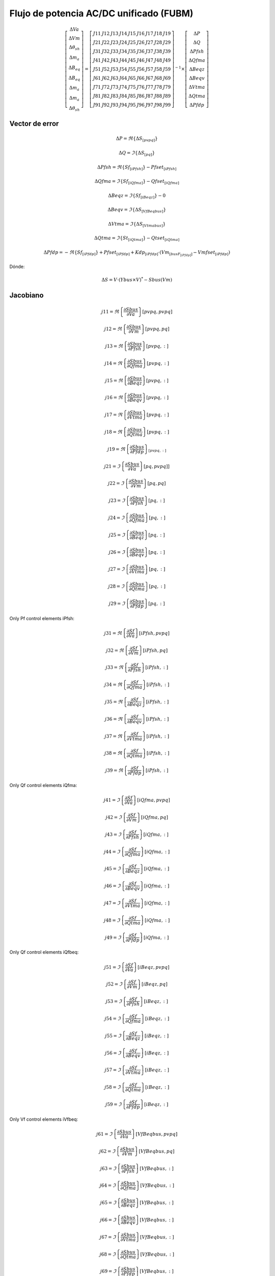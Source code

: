 
Flujo de potencia AC/DC unificado (FUBM)
=========================================

.. math::
    \left[
        \begin{matrix}
        \Delta Va  \\
        \Delta Vm  \\
        \Delta \theta_{sh}  \\
        \Delta m_a  \\
        \Delta B_{eq}  \\
        \Delta B_{eq}   \\
        \Delta m_a  \\
        \Delta m_a  \\
        \Delta \theta_{sh}
        \end{matrix}
    \right] =  \left[
        \begin{matrix}
        J11 & J12 & J13 & J14 & J15 & J16 & J17 & J18 & J19 \\
        J21 & J22 & J23 & J24 & J25 & J26 & J27 & J28 & J29 \\
        J31 & J32 & J33 & J34 & J35 & J36 & J37 & J38 & J39 \\
        J41 & J42 & J43 & J44 & J45 & J46 & J47 & J48 & J49 \\
        J51 & J52 & J53 & J54 & J55 & J56 & J57 & J58 & J59 \\
        J61 & J62 & J63 & J64 & J65 & J66 & J67 & J68 & J69 \\
        J71 & J72 & J73 & J74 & J75 & J76 & J77 & J78 & J79 \\
        J81 & J82 & J83 & J84 & J85 & J86 & J87 & J88 & J89 \\
        J91 & J92 & J93 & J94 & J95 & J96 & J97 & J98 & J99
        \end{matrix}
    \right]^{-1}  \times \left[
        \begin{matrix}
        \Delta P \\
        \Delta Q  \\
        \Delta Pfsh  \\
        \Delta Qfma  \\
        \Delta Beqz  \\
        \Delta Beqv  \\
        \Delta Vtma  \\
        \Delta Qtma  \\
        \Delta Pfdp
        \end{matrix}
    \right]

Vector de error
---------------------------

.. math::


    \Delta P  = \Re \left\{\Delta S_{[pvpq]}\right\}

    \Delta Q  = \Im \left\{\Delta S_{[pq]}\right\}

    \Delta Pfsh = \Re \left\{Sf_{[iPfsh]}\right\} - Pfset_{[iPfsh]}

    \Delta Qfma = \Im \left\{Sf_{[iQfma]}\right\} - Qfset_{[iQfma]}

    \Delta Beqz  = \Im \left\{Sf_{[iBeqz]}\right\} - 0

    \Delta Beqv  = \Im \left\{\Delta S_{[VfBeqbus]}\right\}

    \Delta Vtma  = \Im \left\{\Delta S_{[Vtmabus]}\right\}

    \Delta Qtma  = \Im \left\{St_{[iQtma]}\right\} - Qtset_{[iQtma]}

    \Delta Pfdp  = -\Re \left\{Sf_{[iPfdp]}\right\} + Pfset_{[iPfdp]} + Kdp_{[iPfdp]} \cdot ( Vm_{[busF_{[iPfdp]}]} - Vmfset_{[iPfdp]} )


Dónde:

.. math::

    \Delta S = V \cdot (Ybus \times V)^{*} - Sbus(Vm)

Jacobiano
--------------

.. math::

    j11 = \Re\left\{\frac{\partial Sbus}{\partial Va}\right\} [pvpq,pvpq]

    j12 = \Re\left\{\frac{\partial Sbus}{\partial Vm}\right\}[pvpq, pq]

    j13 = \Re\left\{\frac{\partial Sbus}{\partial Pfsh} \right\}[pvpq,:]

    j14 = \Re\left\{\frac{\partial Sbus}{\partial Qfma}\right\}[pvpq,:]

    j15 = \Re\left\{\frac{\partial Sbus}{\partial Beqz}\right\}[pvpq,:]

    j16 = \Re\left\{\frac{\partial Sbus}{\partial Beqv}\right\}[pvpq,:]

    j17 = \Re\left\{\frac{\partial Sbus}{\partial Vtma}\right\}[pvpq,:]

    j18 = \Re\left\{\frac{\partial Sbus}{\partial Qtma}\right\}[pvpq,:]

    j19 = \Re\left\{\frac{\partial Sbus}{\partial Pfdp}\right\}_{[pvpq,:]}


.. math::

    j21 = \Im\left\{\frac{\partial Sbus}{\partial Va}\right\}[pq, pvpq]]

    j22 = \Im\left\{\frac{\partial Sbus}{\partial Vm}\right\}[pq, pq]

    j23 = \Im\left\{\frac{\partial Sbus}{\partial Pfsh}\right\}[pq,:]

    j24 = \Im\left\{\frac{\partial Sbus}{\partial Qfma}\right\}[pq,:]

    j25 = \Im\left\{\frac{\partial Sbus}{\partial Beqz}\right\}[pq,:]

    j26 = \Im\left\{\frac{\partial Sbus}{\partial Beqv}\right\}[pq,:]

    j27 = \Im\left\{\frac{\partial Sbus}{\partial Vtma}\right\}[pq,:]

    j28 = \Im\left\{\frac{\partial Sbus}{\partial Qtma}\right\}[pq,:]

    j29 = \Im\left\{\frac{\partial Sbus}{\partial Pfdp}\right\}[pq,:]


Only Pf control elements iPfsh:

.. math::

    j31 = \Re\left\{\frac{\partial Sf}{\partial Va}\right\}[iPfsh,pvpq]

    j32 = \Re\left\{\frac{\partial Sf}{\partial Vm}\right\}[iPfsh,pq]

    j33 = \Re\left\{\frac{\partial Sf}{\partial Pfsh}\right\}[iPfsh,:]

    j34 = \Re\left\{\frac{\partial Sf}{\partial Qfma}\right\}[iPfsh,:]

    j35 = \Re\left\{\frac{\partial Sf}{\partial Beqz}\right\}[iPfsh,:]

    j36 = \Re\left\{\frac{\partial Sf}{\partial Beqv}\right\}[iPfsh,:]

    j37 = \Re\left\{\frac{\partial Sf}{\partial Vtma}\right\}[iPfsh,:]

    j38 = \Re\left\{\frac{\partial Sf}{\partial Qtma}\right\}[iPfsh,:]

    j39 = \Re\left\{\frac{\partial Sf}{\partial Pfdp}\right\}[iPfsh,:]

Only Qf control elements iQfma:

.. math::

    j41 = \Im\left\{\frac{\partial Sf}{\partial Va}\right\}[iQfma,pvpq]

    j42 = \Im\left\{\frac{\partial Sf}{\partial Vm}\right\}[iQfma,pq]

    j43 = \Im\left\{\frac{\partial Sf}{\partial Pfsh}\right\}[iQfma,:]

    j44 = \Im\left\{\frac{\partial Sf}{\partial Qfma}\right\}[iQfma,:]

    j45 = \Im\left\{\frac{\partial Sf}{\partial Beqz}\right\}[iQfma,:]

    j46 = \Im\left\{\frac{\partial Sf}{\partial Beqv}\right\}[iQfma,:]

    j47 = \Im\left\{\frac{\partial Sf}{\partial Vtma}\right\}[iQfma,:]

    j48 = \Im\left\{\frac{\partial Sf}{\partial Qtma}\right\}[iQfma,:]

    j49 = \Im\left\{\frac{\partial Sf}{\partial Pfdp}\right\}[iQfma,:]

Only Qf control elements iQfbeq:

.. math::

    j51 = \Im\left\{\frac{\partial Sf}{\partial Va}\right\}[iBeqz,pvpq]

    j52 = \Im\left\{\frac{\partial Sf}{\partial Vm}\right\}[iBeqz,pq]

    j53 = \Im\left\{\frac{\partial Sf}{\partial Pfsh}\right\}[iBeqz,:]

    j54 = \Im\left\{\frac{\partial Sf}{\partial Qfma}\right\}[iBeqz,:]

    j55 = \Im\left\{\frac{\partial Sf}{\partial Beqz}\right\}[iBeqz,:]

    j56 = \Im\left\{\frac{\partial Sf}{\partial Beqv}\right\}[iBeqz,:]

    j57 = \Im\left\{\frac{\partial Sf}{\partial Vtma}\right\}[iBeqz,:]

    j58 = \Im\left\{\frac{\partial Sf}{\partial Qtma}\right\}[iBeqz,:]

    j59 = \Im\left\{\frac{\partial Sf}{\partial Pfdp}\right\}[iBeqz,:]

Only Vf control elements iVfbeq:

.. math::

    j61 = \Im\left\{\frac{\partial Sbus}{\partial Va}\right\}[VfBeqbus,pvpq]

    j62 = \Im\left\{\frac{\partial Sbus}{\partial Vm}\right\}[VfBeqbus,pq]

    j63 = \Im\left\{\frac{\partial Sbus}{\partial Pfsh}\right\}[VfBeqbus,:]

    j64 = \Im\left\{\frac{\partial Sbus}{\partial Qfma}\right\}[VfBeqbus,:]

    j65 = \Im\left\{\frac{\partial Sbus}{\partial Beqz}\right\}[VfBeqbus,:]

    j66 = \Im\left\{\frac{\partial Sbus}{\partial Beqv}\right\}[VfBeqbus,:]

    j67 = \Im\left\{\frac{\partial Sbus}{\partial Vtma}\right\}[VfBeqbus,:]

    j68 = \Im\left\{\frac{\partial Sbus}{\partial Qtma}\right\}[VfBeqbus,:]

    j69 = \Im\left\{\frac{\partial Sbus}{\partial Pfdp}\right\}[VfBeqbus,:]


Only Vt control elements iVtma:

.. math::

    j71 = \Im\left\{\frac{\partial Sbus}{\partial Va}\right\}[Vtmabus,pvpq]

    j72 = \Im\left\{\frac{\partial Sbus}{\partial Vm}\right\}[Vtmabus,pq]

    j73 = \Im\left\{\frac{\partial Sbus}{\partial Pfsh}\right\}[Vtmabus,:]

    j74 = \Im\left\{\frac{\partial Sbus}{\partial Qfma}\right\}[Vtmabus,:]

    j75 = \Im\left\{\frac{\partial Sbus}{\partial Beqz}\right\}[Vtmabus,:]

    j76 = \Im\left\{\frac{\partial Sbus}{\partial Beqv}\right\}[Vtmabus,:]

    j77 = \Im\left\{\frac{\partial Sbus}{\partial Vtma}\right\}[Vtmabus,:]

    j78 = \Im\left\{\frac{\partial Sbus}{\partial Qtma}\right\}[Vtmabus,:]

    j79 = \Im\left\{\frac{\partial Sbus}{\partial Pfdp}\right\}[Vtmabus,:]


Only Qt control elements iQtma:

.. math::

    j81 = \Im\left\{\frac{\partial St}{\partial Va}\right\}[iQtma,pvpq]

    j82 = \Im\left\{\frac{\partial St}{\partial Vm}\right\}[iQtma,pq]

    j83 = \Im\left\{\frac{\partial St}{\partial Pfsh}\right\}[iQtma,:]

    j84 = \Im\left\{\frac{\partial St}{\partial Qfma}\right\}[iQtma,:]

    j85 = \Im\left\{\frac{\partial St}{\partial Beqz}\right\}[iQtma,:]

    j86 = \Im\left\{\frac{\partial St}{\partial Beqv}\right\}[iQtma,:]

    j87 = \Im\left\{\frac{\partial St}{\partial Vtma}\right\}[iQtma,:]

    j88 = \Im\left\{\frac{\partial St}{\partial Qtma}\right\}[iQtma,:]

    j89 = \Im\left\{\frac{\partial St}{\partial Pfdp}\right\}[iQtma,:]


Only Droop control elements iPfdp:

.. math::

    j91 =  \frac{\partial Pfdp}{\partial Va}[iPfdp, pvpq]

    j92 =  \frac{\partial Pfdp}{\partial Vm}[iPfdp,pq]

    j93 =  \frac{\partial Pfdp}{\partial Pfsh}[iPfdp,:]

    j94 =  \frac{\partial Pfdp}{\partial Qfma}[iPfdp,:]

    j95 =  \frac{\partial Pfdp}{\partial Beqz}[iPfdp,:]

    j96 =  \frac{\partial Pfdp}{\partial Beqv}[iPfdp,:]

    j97 =  \frac{\partial Pfdp}{\partial Vtma}[iPfdp,:]

    j98 =  \frac{\partial Pfdp}{\partial Qtma}[iPfdp,:]

    j99 =  \frac{\partial Pfdp}{\partial Pfdp}[iPfdp,:]

Derivadas
------------------

Derivadas necesarias:

.. math::

    \frac{\partial Y}{\partial Pfsh} = ...


Derivadas de potencias nodales:

.. math::

    \frac{\partial Sbus}{\partial Va} = j[V] \times (Y \times [V])^* + [V] \times (Y \times j[V])^*

    \frac{\partial Sbus}{\partial Vm} = [E] \times (Y \times [V])^* + [V] \times (Y \times [E])^*

    \frac{\partial Sbus}{\partial Pfsh} = [V] \times \left( \frac{\partial Y}{\partial Pfsh}  \times [V]\right)^*

    \frac{\partial Sbus}{\partial Qfma} = ...

    \frac{\partial Sbus}{\partial Beqz} = ...

    \frac{\partial Sbus}{\partial Beqv} = ...

    \frac{\partial Sbus}{\partial Vtma} = ...

    \frac{\partial Sbus}{\partial Qtma} = ...

    \frac{\partial Sbus}{\partial Pfdp} = ...


Derivadas de potencias de rama desde el lado "from":

.. math::

    \frac{\partial Sf}{\partial Va} = ...

    \frac{\partial Sf}{\partial Vm}\ = ...

    \frac{\partial Sf}{\partial Pfsh} = ...

    \frac{\partial Sf}{\partial Qfma} = ...

    \frac{\partial Sf}{\partial Beqz} = ...

    \frac{\partial Sf}{\partial Beqv} = ...

    \frac{\partial Sf}{\partial Vtma} = ...

    \frac{\partial Sf}{\partial Qtma} = ...

    \frac{\partial Sf}{\partial Pfdp} = ...


Derivadas de potencias de rama desde el lado "to":

.. math::

    \frac{\partial St}{\partial Va} = ...

    \frac{\partial St}{\partial Vm}\ = ...

    \frac{\partial St}{\partial Pfsh} = ...

    \frac{\partial St}{\partial Qfma} = ...

    \frac{\partial St}{\partial Beqz} = ...

    \frac{\partial St}{\partial Beqv} = ...

    \frac{\partial St}{\partial Vtma} = ...

    \frac{\partial St}{\partial Qtma} = ...

    \frac{\partial St}{\partial Pfdp} = ...


Derivadas de la potencia "droop":

.. math::

    \frac{\partial Pfdp}{\partial Va} = ...

    \frac{\partial Pfdp}{\partial Vm} = ...

    \frac{\partial Pfdp}{\partial Pfsh} = ...

    \frac{\partial Pfdp}{\partial Qfma} = ...

    \frac{\partial Pfdp}{\partial Beqz} = ...

    \frac{\partial Pfdp}{\partial Beqv} = ...

    \frac{\partial Pfdp}{\partial Vtma} = ...

    \frac{\partial Pfdp}{\partial Qtma} = ...

    \frac{\partial Pfdp}{\partial Pfdp} = ...
